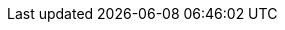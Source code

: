 // NOTE: Avoid empty lines so it can be included in the header section
// Document state: "nightly" for master, "stable" for last two releases,
// "unsupported" for the rest and "satellite" for satellite build
:DocState: nightly
// Versions used in text and code
:ProjectVersion: 2.4
:KatelloVersion: 4.0
:TargetVersion: 6.8
:TargetVersionMaintainUpgrade: 6.8
// The above attribute should point to the GA version number (x.y) for all releases including Beta
:ProductVersion: 6.9-beta
:ProductVersionPrevious: 6.8
:ProductVersionRepoTitle: Beta
// For Beta, change to "Beta". For GA releases, change to, for example, "6.8".
:RepoRHEL7ServerSatelliteServerProductVersion: rhel-server-7-satellite-6-beta-rpms
:RepoRHEL7ServerSatelliteServerProductVersionPrevious: rhel-7-server-satellite-6.8-rpms
:RepoRHEL7ServerSatelliteCapsuleProductVersion: rhel-server-7-satellite-capsule-6-beta-rpms
:RepoRHEL7ServerSatelliteToolsProductVersion: rhel-7-server-satellite-tools-6-beta-rpms
:RepoRHEL7ServerSatelliteMaintenanceProductVersion: rhel-7-server-satellite-maintenance-6-beta-rpms
:RepoRHEL7ServerSatelliteServerPuppetVersion: rhel-7-server-satellite-6.3-puppet4-rpms
:RepoRHEL7ServerSatelliteCapsulePuppetVersion: rhel-7-server-satellite-capsule-6.3-puppet4-rpms
//Do not update the puppet4 repo versions. They must stay at 6.3.
:SatelliteSub: Red Hat Satellite Infrastructure Subscription
// Change to "Red Hat Satellite Infrastructure Subscription (Beta)" for beta releases
:RepoRHEL7Server: rhel-7-server-rpms
:RepoRHEL7ServerSoftwareCollections: rhel-server-rhscl-7-rpms
:RepoRHEL7ServerOptional: rhel-7-server-optional-rpms
:RepoRHEL7ServerAnsible: rhel-7-server-ansible-2.9-rpms
:SatelliteAnsibleVersion: 2.9
:SpecialCaseProductVersion: 6.8
//the above attribute is for Package Manifests etc that will fail the upstream link-checker during the beta see Issue #115 on GitHub
// Define properties to represent each build. Allows doing 'or' and 'and' operations for conditions.
ifeval::["{build}" == "foreman-el"]
:foreman-el:
:foreman:
endif::[]
ifeval::["{build}" == "foreman-deb"]
:foreman-deb:
:foreman:
endif::[]
ifeval::["{build}" == "katello"]
:katello:
endif::[]
ifeval::["{build}" == "satellite"]
:satellite:
endif::[]

ifdef::foreman-deb,foreman-el[]
:foreman-installer-package: foreman-installer
:project-installation-guide-title: Installing Foreman {ProjectVersion} server on Enterprise Linux
:installer-scenario: foreman-installer --scenario foreman
:installer-scenario-smartproxy: foreman-installer --no-enable-foreman
endif::[]

ifdef::katello[]
:foreman-installer-package: foreman-installer-katello
:project-installation-guide-title: Installing Foreman {ProjectVersion} server with Katello {KatelloVersion} plugin on Enterprise Linux
:installer-scenario: foreman-installer --scenario katello
:installer-scenario-smartproxy: foreman-installer --scenario foreman-proxy-content
endif::[]

ifdef::satellite[]
:foreman-installer-package: satellite-installer
endif::[]

ifdef::katello,foreman-el[]
:smart-proxy-installation-guide-title: Installing an External Smart Proxy Server {ProjectVersion}
:smart-proxy-context: smart-proxy
:project-context: foreman
:foreman-installer: foreman-installer
:foreman-maintain: foreman-maintain
:foreman-example-com: foreman.example.com
:package-install: yum install
:package-update: yum update
:package-clean: yum clean
:package-remove: yum remove
:package-install-project: yum install
:package-update-project: yum update
:package-remove-project: yum remove
:certs-generate: foreman-proxy-certs-generate
:certs-proxy-context: foreman-proxy
:project-change-hostname: katello-change-hostname
:oVirt: oVirt
:oVirtShort: oVirt
:oVirtEngine: oVirt Engine
:LoraxCompose: Lorax Composer
:Cockpit: Cockpit
:ovirt-example-com: ovirt.example.com
:KubeVirt: KubeVirt
:OpenStack: OpenStack
:FreeIPA: FreeIPA
:Keycloak: Keycloak
:Keycloak-short: Keycloak
:PIV: PIV
:ProjectNameXY: Foreman{nbsp}1.22
:ProjectNameX: Foreman
:ProjectName: Foreman
:ProjectXY: Foreman{nbsp}1.22
:ProjectX: Foreman
:ProjectServer: Foreman{nbsp}server
:Project: Foreman
:Project_Link: Red_Hat_Satellite
:provision-script: OS installer recipe
:RHEL: Red{nbsp}Hat Enterprise Linux
:RHELServer: Red{nbsp}Hat Enterprise Linux Server
:SmartProxyServer: Smart{nbsp}Proxy{nbsp}server
:SmartProxies: Smart{nbsp}Proxies
:SmartProxy: Smart{nbsp}Proxy
:smartproxy-example-com: smartproxy.example.com
:smartproxy_port: 8443
:Team: Foreman developers
:project-client-RHEL7-url: https://yum.theforeman.org/client/{ProjectVersion}/el7/x86_64/foreman-client-release.rpm
:project-client-name: https://yum.theforeman.org/client/{ProjectVersion}/
:customcontent: content
:customproduct: product
:customproducttitle: Product
:customgpgtitle: GPG
:customssltitle: SSL
:customssl: SSL
:customrpmtitle: RPM
:customrpm: RPM
:customrepo: repository
:customfiletypetitle: File Type
:customfiletype: file type
:customostreecontenttitle: OSTree Content
:customostreecontent: OSTree content
:ansiblefilepath: /usr/share/ansible/collections/ansible_collections/theforeman/foreman/plugins/modules/
:ansible-doc-activation_key: ansible-doc theforeman.foreman.activation_key
:ansible-galaxy: https://galaxy.ansible.com/theforeman/foreman
:ansible-namespace: `theforeman.foreman`
:ansible-namespace-example: `theforeman.foreman._module_name_`
:awx: AWX
:BaseURL: https://docs.theforeman.org/nightly/
:ManagingHostsDocURL: {BaseURL}Managing_Hosts/index-foreman-el.html#
:ConfiguringAnsibleDocURL: {BaseURL}Configuring_Ansible/index-foreman-el.html#
:AdministeringDocURL: {BaseURL}Administering_Red_Hat_Satellite/index-foreman-el.html#
:InstallingSmartProxyDocURL: {BaseURL}Installing_Proxy_on_Red_Hat/index-foreman-el.html#
:InstallingProjectDocURL: {BaseURL}Installing_Server_on_Red_Hat/index-foreman-el.html#
:ContentManagementDocURL: {BaseURL}Content_Management_Guide/index-foreman-el.html#
:ConfiguringLoadBalancerDocURL: {BaseURL}Configuring_Load_Balancer/index-foreman-el.html#
:PlanningDocURL: {BaseURL}Planning_Guide/index-foreman-el.html#
:ProvisioningDocURL: {BaseURL}Provisioning_Guide/index-foreman-el.html#
:UpgradingDocURL: {BaseURL}Upgrading_and_Updating/index-foreman-el.html#
endif::[]
ifdef::satellite[]
:DocState: satellite
:project-installation-guide-title: Installing Satellite Server from a Connected Network
:smart-proxy-installation-guide-title: Installing Capsule Server
:smart-proxy-context: capsule
:project-context: satellite
:foreman-installer: satellite-installer
:installer-scenario: satellite-installer --scenario satellite
:installer-scenario-smartproxy: satellite-installer --scenario capsule
:package-install: yum install
:package-update: yum update
:package-clean: yum clean
:package-remove: yum remove
:package-install-project: satellite-maintain packages install
:package-update-project: satellite-maintain packages update
:package-remove-project: satellite-maintain packages remove
:certs-generate: capsule-certs-generate
:certs-proxy-context: capsule
:foreman-maintain: satellite-maintain
:foreman-example-com: satellite.example.com
:project-change-hostname: satellite-change-hostname
:LoraxCompose: Red{nbsp}Hat Image Builder
:Cockpit: Red{nbsp}Hat web console
:oVirt: Red{nbsp}Hat{nbsp}Virtualization
:oVirtShort: RHV
:oVirtEngine: Red{nbsp}Hat Virtualization Manager
:ovirt-example-com: rhv.example.com
:KubeVirt: Container-native Virtualization
:OpenStack: Red{nbsp}Hat OpenStack Platform
:FreeIPA: Red{nbsp}Hat Identity Management
:Keycloak: Red{nbsp}Hat Single Sign-On
:Keycloak-short: RHSSO
:PIV: CAC
:ProjectNameXY: Red{nbsp}Hat Satellite{nbsp}{ProductVersionRepoTitle}
:ProjectNameX: Red{nbsp}Hat Satellite{nbsp}6
:ProjectName: Red{nbsp}Hat Satellite
:ProjectXY: Satellite{nbsp}{ProductVersionRepoTitle}
:ProjectX: Satellite{nbsp}6
:ProjectServer: Satellite{nbsp}Server
:Project: Satellite
:Project_Link: Red_Hat_Satellite
:provision-script: kickstart
:RHEL: Red{nbsp}Hat Enterprise Linux
:RHELServer: Red{nbsp}Hat Enterprise Linux Server
:SmartProxyServer: Capsule{nbsp}Server
:SmartProxies: Capsules
:SmartProxy: Capsule
:smartproxy-example-com: capsule.example.com
:smartproxy_port: 9090
:Team: Red{nbsp}Hat
:project-client-RHEL7-url: {RepoRHEL7ServerSatelliteToolsProductVersion}
:project-client-name: Satellite Tools {ProductVersionRepoTitle}
:customcontent: custom content
:customproduct: custom product
:customproducttitle: Custom Product
:customgpgtitle: Custom GPG
:customssltitle: Custom SSL
:customssl: custom SSL
:customrpmtitle: Custom RPM
:customrpm: custom RPM
:customrepo: custom repository
:customfiletypetitle: Custom File Type
:customfiletype: custom file type
:customostreecontenttitle: Custom OSTree Content
:customostreecontent: custom OSTree content
:ansiblefilepath: /usr/share/ansible/collections/ansible_collections/redhat/satellite/plugins/modules/
:ansible-doc-activation_key: ansible-doc redhat.satellite.activation_key
:ansible-galaxy: https://cloud.redhat.com/ansible/automation-hub/redhat/satellite/docs
:ansible-namespace: `redhat.satellite`
:ansible-namespace-example: `redhat.satellite._module_name_`
:awx: Ansible Tower
:BaseURL: https://access.redhat.com/documentation/en-us/red_hat_satellite/{ProductVersion}/html-single/
:ManagingHostsDocURL: {BaseURL}managing_hosts/index#
:ConfiguringAnsibleDocURL: {BaseURL}configuring_satellite_to_use_ansible/index#
:AdministeringDocURL: {BaseURL}administering_red_hat_satellite/index#
:InstallingSmartProxyDocURL: {BaseURL}installing_capsule_server/index#
:InstallingProjectDocURL: {BaseURL}installing_satellite_server_from_a_connected_network/index#
:ContentManagementDocURL: {BaseURL}content_management_guide/index#
:ConfiguringLoadBalancerDocURL: {BaseURL}configuring_capsules_with_a_load_balancer/index#
:PlanningDocURL: {BaseURL}planning_for_red_hat_satellite/index#
:ProvisioningDocURL: {BaseURL}provisioning_guide/index#
:UpgradingDocURL: {BaseURL}upgrading_and_updating_red_hat_satellite/index#
endif::[]

ifdef::foreman-deb[]
:smart-proxy-context: smart-proxy
:project-context: foreman
:project-installation-guide-title: Installing Foreman server on Debian
:smart-proxy-installation-guide-title: Installing an External Smart Proxy Server on Debian
:foreman-installer: foreman-installer
:foreman-maintain: foreman-maintain
:foreman-example-com: foreman.example.com
:installer-scenario: foreman-installer
:package-install: apt-get install
:package-update: apt-get upgrade
:package-clean: apt-get clean
:package-remove: apt-get remove
:package-install-project: apt-get install
:package-update-project: apt-get upgrade
:package-remove-project: apt-get remove
:certs-generate: foreman-proxy-certs-generate
:installer-scenario-smartproxy: foreman-installer --no-enable-foreman
:project-change-hostname: katello-change-hostname
:oVirt: oVirt
:oVirtShort: oVirt
:oVirtEngine: oVirt Engine
:ovirt-example-com: ovirt.example.com
:LoraxCompose: Lorax Composer
:Cockpit: Cockpit
:KubeVirt: KubeVirt
:OpenStack: OpenStack
:FreeIPA: FreeIPA
:Keycloak: Keycloak
:Keycloak-short: Keycloak
:PIV: PIV
:ProjectNameXY: Foreman{nbsp}1.22
:ProjectNameX: Foreman
:ProjectName: Foreman
:ProjectXY: Foreman{nbsp}1.22
:ProjectX: Foreman
:ProjectServer: Foreman{nbsp}server
:Project: Foreman
:Project_Link: Red_Hat_Satellite
:provision-script: OS installer recipe
:RHEL: Red{nbsp}Hat Enterprise Linux
:RHELServer: Red{nbsp}Hat Enterprise Linux Server
:SmartProxyServer: Smart{nbsp}Proxy{nbsp}server
:SmartProxies: Smart{nbsp}Proxies
:SmartProxy: Smart{nbsp}Proxy
:smartproxy-example-com: smartproxy.example.com
:smartproxy_port: 8443
:Team: Foreman developers
:project-client-RHEL7-url: https://yum.theforeman.org/client/{ProjectVersion}/el7/x86_64/foreman-client-release.rpm
:project-client-name: https://yum.theforeman.org/client/{ProjectVersion}/
:BaseURL: https://docs.theforeman.org/nightly/
:ManagingHostsDocURL: {BaseURL}Managing_Hosts/index-foreman-el.html#
:ConfiguringAnsibleDocURL: {BaseURL}Configuring_Ansible/index-foreman-el.html#
:AdministeringDocURL: {BaseURL}Administering_Red_Hat_Satellite/index-foreman-el.html#
:InstallingSmartProxyDocURL: {BaseURL}Installing_Proxy_on_Red_Hat/index-foreman-el.html#
:InstallingProjectDocURL: {BaseURL}Installing_Server_on_Red_Hat/index-foreman-el.html#
:ContentManagementDocURL: {BaseURL}Content_Management_Guide/index-foreman-el.html#
:ConfiguringLoadBalancerDocURL: {BaseURL}Configuring_Load_Balancer/index-foreman-el.html#
:PlanningDocURL: {BaseURL}Planning_Guide/index-foreman-el.html#
:ProvisioningDocURL: {BaseURL}Provisioning_Guide/index-foreman-el.html#
endif::[]
